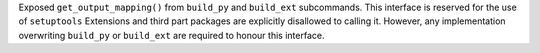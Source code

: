 Exposed ``get_output_mapping()`` from ``build_py`` and ``build_ext``
subcommands. This interface is reserved for the use of ``setuptools``
Extensions and third part packages are explicitly disallowed to calling it.
However, any implementation overwriting ``build_py`` or ``build_ext`` are
required to honour this interface.
